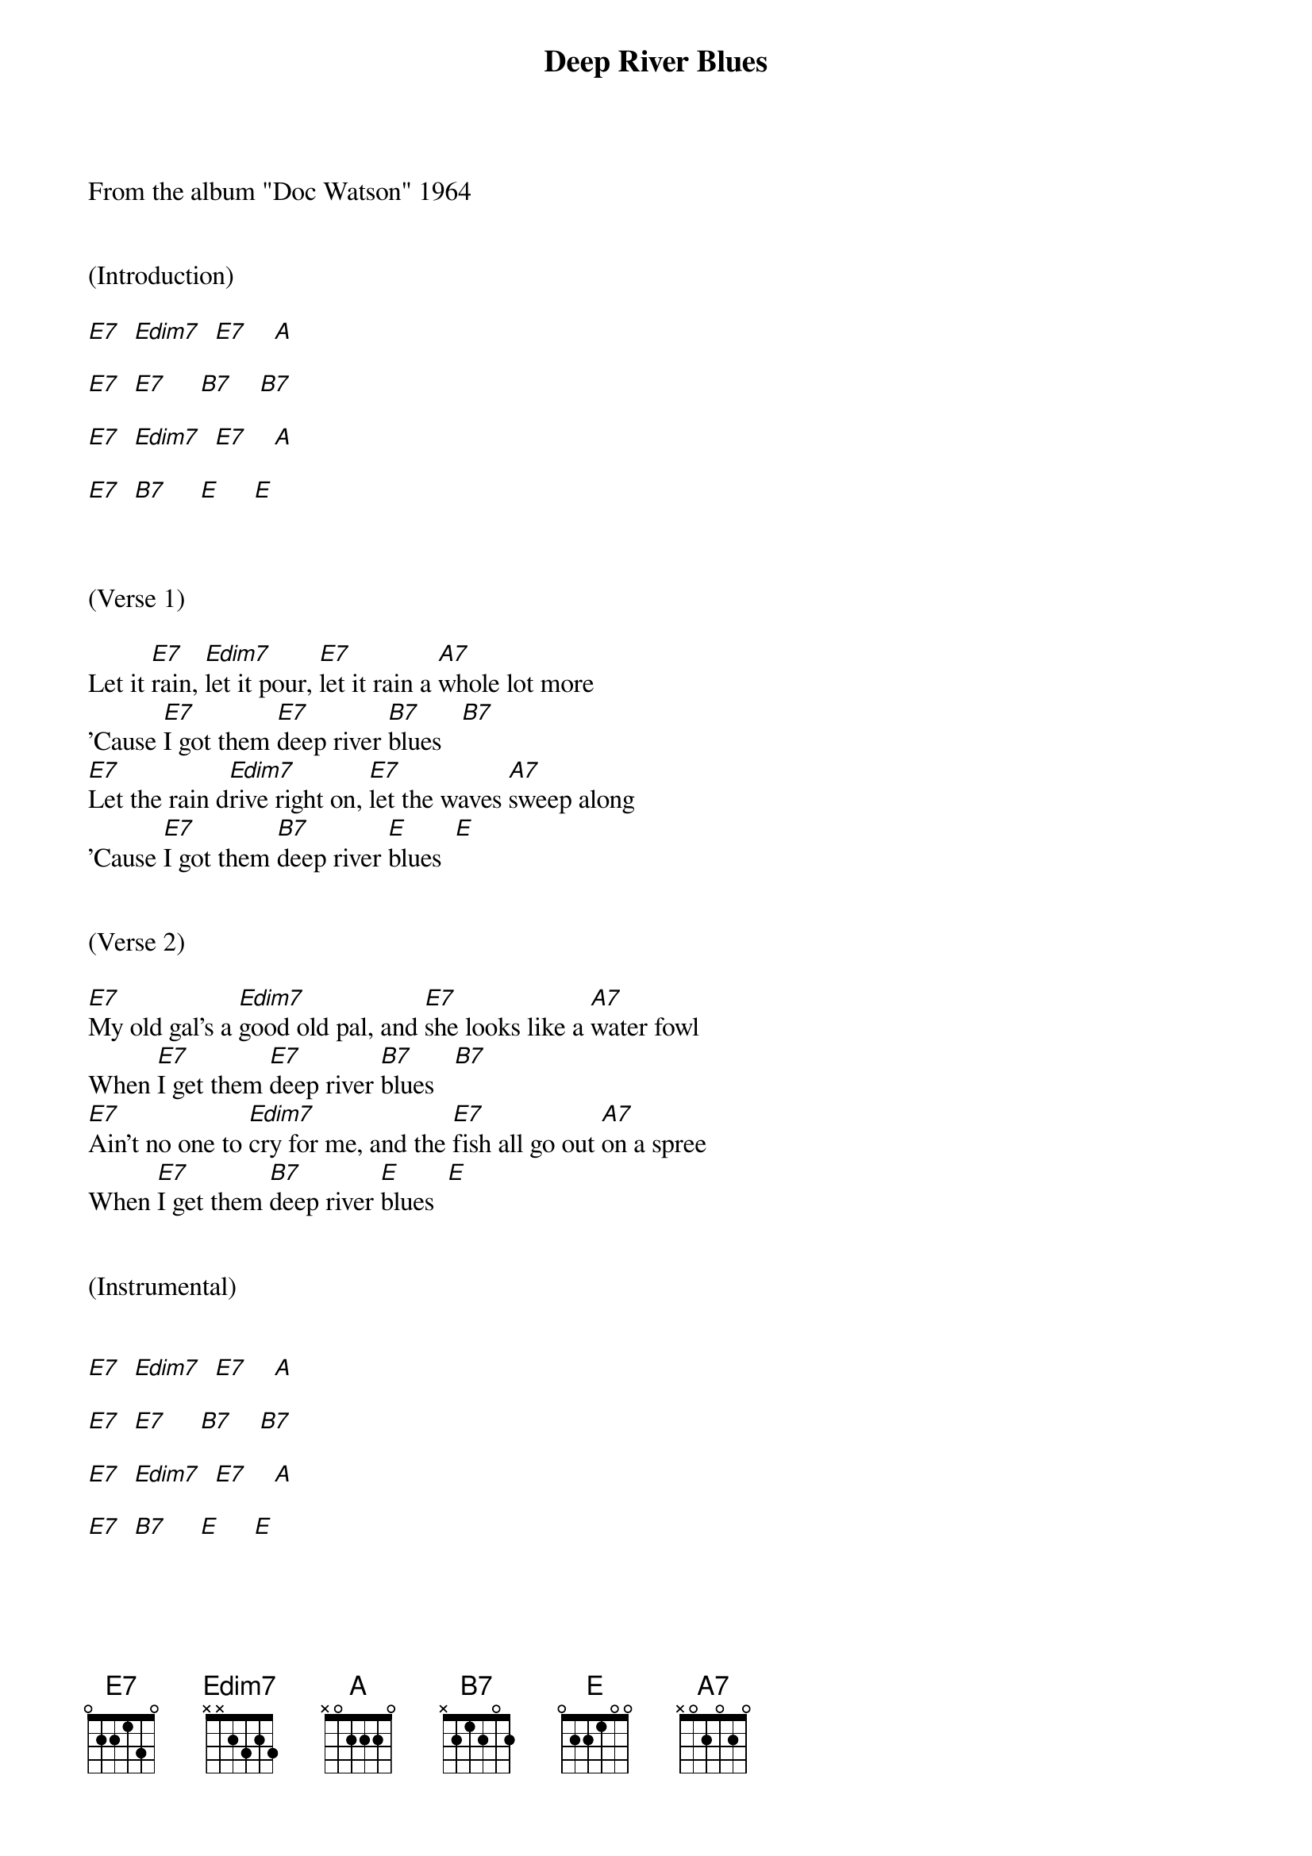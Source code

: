 {title:Deep River Blues}
{key:E}

From the album "Doc Watson" 1964


(Introduction)

[E7]  [Edim7]  [E7]    [A]

[E7]  [E7]     [B7]    [B7]

[E7]  [Edim7]  [E7]    [A]

[E7]  [B7]     [E]     [E]



(Verse 1)

Let it [E7]rain, [Edim7]let it pour, [E7]let it rain a [A7]whole lot more
'Cause [E7]I got them [E7]deep river [B7]blues   [B7]
[E7]Let the rain d[Edim7]rive right on, [E7]let the waves [A7]sweep along
'Cause [E7]I got them [B7]deep river [E]blues  [E]


(Verse 2)

[E7]My old gal's a [Edim7]good old pal, and [E7]she looks like a [A7]water fowl
When [E7]I get them [E7]deep river [B7]blues   [B7]
[E7]Ain't no one to [Edim7]cry for me, and the [E7]fish all go out [A7]on a spree
When [E7]I get them [B7]deep river [E]blues  [E]


(Instrumental)


[E7]  [Edim7]  [E7]    [A]

[E7]  [E7]     [B7]    [B7]

[E7]  [Edim7]  [E7]    [A]

[E7]  [B7]     [E]     [E]



(Verse 3)

[E7]Give me back [Edim7]my old boat, [E7]I'm gonna sail i[A7]f she'll float
'Cause [E7]I got them [E7]deep river [B7]blues   [B7]
[E7]I'm goin' back to [Edim7]Muscle Shoals, [E7]times are better [A7]there I'm told
'Cause [E7]I got them [B7]deep river [E]blues  [E]


(Verse 4)

[E7]Let it rain, [Edim7]let it pour, [E7]let it rain a [A7]whole lot more
'Cause [E7]I got them [E7]deep river [B7]blues   [B7]
[E7]Let the rain [Edim7]drive right on, [E7]let the waves [A7]sweep along
'Cause [E7]I got them [B7]deep river [E]blues  [E]


(Instrumental)


[E7]  [Edim7]  [E7]    [A]

[E7]  [E7]     [B7]    [B7]

[E7]  [Edim7]  [E7]    [A]

[E7]  [B7]     [E]     [E]



(Verse 5)

[E7]If my boat [Edim7]sinks with me, [E7]I'll go down, [A7]don't you see
'Cause [E7]I got them [E7]deep river [B7]blues   [B7]
[E7]Now I'm gonna [Edim7]say goodbye, and [E7]if I sink, just [A7]let me die
'Cause [E7]I got them [B7]deep river [E]blues  [E]


(Verse 6)

[E7]Let it rain, [Edim7]let it pour, [E7]let it rain a [A7]whole lot more
'Cause [E7]I got them [E7]deep river [B7]blues   [B7]
[E7]Let the rain [Edim7]drive right on, [E7]let the waves [A7]sweep along
'Cause [E7]I got them [B7]deep river [E]blues  [E]

